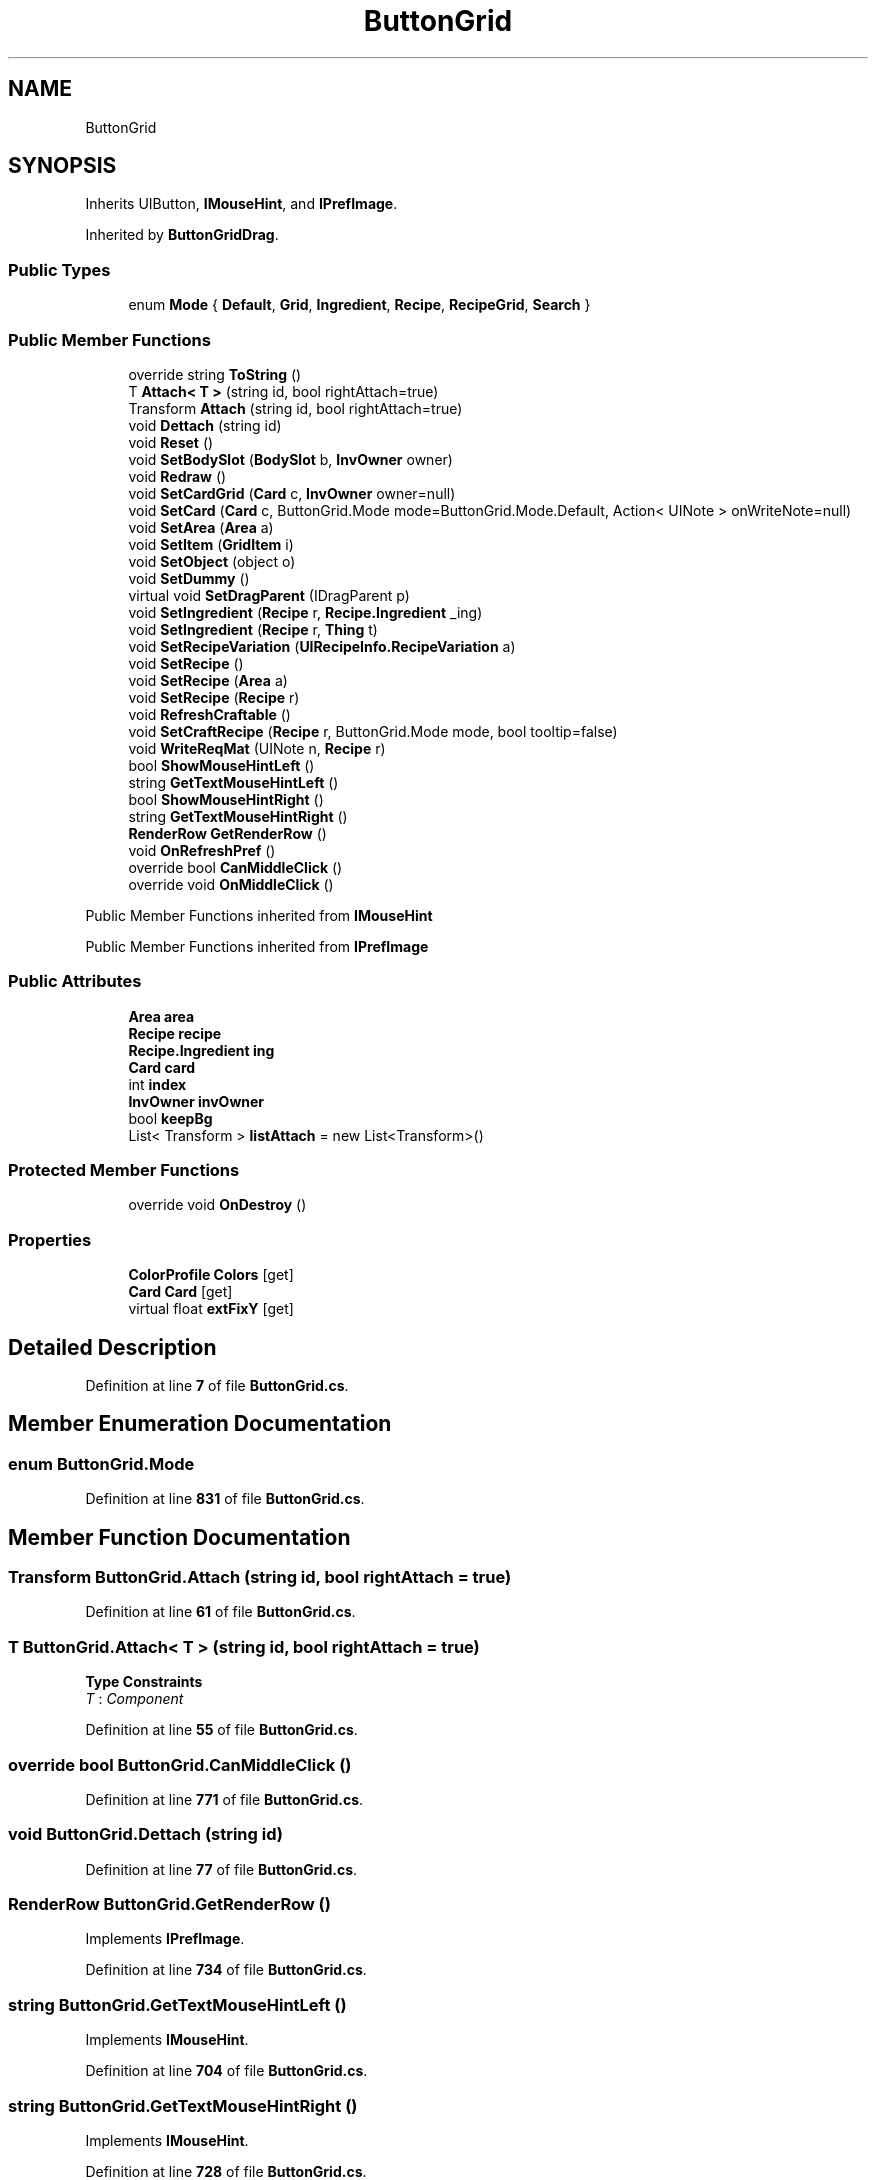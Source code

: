 .TH "ButtonGrid" 3 "Elin Modding Docs Doc" \" -*- nroff -*-
.ad l
.nh
.SH NAME
ButtonGrid
.SH SYNOPSIS
.br
.PP
.PP
Inherits UIButton, \fBIMouseHint\fP, and \fBIPrefImage\fP\&.
.PP
Inherited by \fBButtonGridDrag\fP\&.
.SS "Public Types"

.in +1c
.ti -1c
.RI "enum \fBMode\fP { \fBDefault\fP, \fBGrid\fP, \fBIngredient\fP, \fBRecipe\fP, \fBRecipeGrid\fP, \fBSearch\fP }"
.br
.in -1c
.SS "Public Member Functions"

.in +1c
.ti -1c
.RI "override string \fBToString\fP ()"
.br
.ti -1c
.RI "T \fBAttach< T >\fP (string id, bool rightAttach=true)"
.br
.ti -1c
.RI "Transform \fBAttach\fP (string id, bool rightAttach=true)"
.br
.ti -1c
.RI "void \fBDettach\fP (string id)"
.br
.ti -1c
.RI "void \fBReset\fP ()"
.br
.ti -1c
.RI "void \fBSetBodySlot\fP (\fBBodySlot\fP b, \fBInvOwner\fP owner)"
.br
.ti -1c
.RI "void \fBRedraw\fP ()"
.br
.ti -1c
.RI "void \fBSetCardGrid\fP (\fBCard\fP c, \fBInvOwner\fP owner=null)"
.br
.ti -1c
.RI "void \fBSetCard\fP (\fBCard\fP c, ButtonGrid\&.Mode mode=ButtonGrid\&.Mode\&.Default, Action< UINote > onWriteNote=null)"
.br
.ti -1c
.RI "void \fBSetArea\fP (\fBArea\fP a)"
.br
.ti -1c
.RI "void \fBSetItem\fP (\fBGridItem\fP i)"
.br
.ti -1c
.RI "void \fBSetObject\fP (object o)"
.br
.ti -1c
.RI "void \fBSetDummy\fP ()"
.br
.ti -1c
.RI "virtual void \fBSetDragParent\fP (IDragParent p)"
.br
.ti -1c
.RI "void \fBSetIngredient\fP (\fBRecipe\fP r, \fBRecipe\&.Ingredient\fP _ing)"
.br
.ti -1c
.RI "void \fBSetIngredient\fP (\fBRecipe\fP r, \fBThing\fP t)"
.br
.ti -1c
.RI "void \fBSetRecipeVariation\fP (\fBUIRecipeInfo\&.RecipeVariation\fP a)"
.br
.ti -1c
.RI "void \fBSetRecipe\fP ()"
.br
.ti -1c
.RI "void \fBSetRecipe\fP (\fBArea\fP a)"
.br
.ti -1c
.RI "void \fBSetRecipe\fP (\fBRecipe\fP r)"
.br
.ti -1c
.RI "void \fBRefreshCraftable\fP ()"
.br
.ti -1c
.RI "void \fBSetCraftRecipe\fP (\fBRecipe\fP r, ButtonGrid\&.Mode mode, bool tooltip=false)"
.br
.ti -1c
.RI "void \fBWriteReqMat\fP (UINote n, \fBRecipe\fP r)"
.br
.ti -1c
.RI "bool \fBShowMouseHintLeft\fP ()"
.br
.ti -1c
.RI "string \fBGetTextMouseHintLeft\fP ()"
.br
.ti -1c
.RI "bool \fBShowMouseHintRight\fP ()"
.br
.ti -1c
.RI "string \fBGetTextMouseHintRight\fP ()"
.br
.ti -1c
.RI "\fBRenderRow\fP \fBGetRenderRow\fP ()"
.br
.ti -1c
.RI "void \fBOnRefreshPref\fP ()"
.br
.ti -1c
.RI "override bool \fBCanMiddleClick\fP ()"
.br
.ti -1c
.RI "override void \fBOnMiddleClick\fP ()"
.br
.in -1c

Public Member Functions inherited from \fBIMouseHint\fP

Public Member Functions inherited from \fBIPrefImage\fP
.SS "Public Attributes"

.in +1c
.ti -1c
.RI "\fBArea\fP \fBarea\fP"
.br
.ti -1c
.RI "\fBRecipe\fP \fBrecipe\fP"
.br
.ti -1c
.RI "\fBRecipe\&.Ingredient\fP \fBing\fP"
.br
.ti -1c
.RI "\fBCard\fP \fBcard\fP"
.br
.ti -1c
.RI "int \fBindex\fP"
.br
.ti -1c
.RI "\fBInvOwner\fP \fBinvOwner\fP"
.br
.ti -1c
.RI "bool \fBkeepBg\fP"
.br
.ti -1c
.RI "List< Transform > \fBlistAttach\fP = new List<Transform>()"
.br
.in -1c
.SS "Protected Member Functions"

.in +1c
.ti -1c
.RI "override void \fBOnDestroy\fP ()"
.br
.in -1c
.SS "Properties"

.in +1c
.ti -1c
.RI "\fBColorProfile\fP \fBColors\fP\fR [get]\fP"
.br
.ti -1c
.RI "\fBCard\fP \fBCard\fP\fR [get]\fP"
.br
.ti -1c
.RI "virtual float \fBextFixY\fP\fR [get]\fP"
.br
.in -1c
.SH "Detailed Description"
.PP 
Definition at line \fB7\fP of file \fBButtonGrid\&.cs\fP\&.
.SH "Member Enumeration Documentation"
.PP 
.SS "enum ButtonGrid\&.Mode"

.PP
Definition at line \fB831\fP of file \fBButtonGrid\&.cs\fP\&.
.SH "Member Function Documentation"
.PP 
.SS "Transform ButtonGrid\&.Attach (string id, bool rightAttach = \fRtrue\fP)"

.PP
Definition at line \fB61\fP of file \fBButtonGrid\&.cs\fP\&.
.SS "T ButtonGrid\&.Attach< T > (string id, bool rightAttach = \fRtrue\fP)"

.PP
\fBType Constraints\fP
.TP
\fIT\fP : \fIComponent\fP
.PP
Definition at line \fB55\fP of file \fBButtonGrid\&.cs\fP\&.
.SS "override bool ButtonGrid\&.CanMiddleClick ()"

.PP
Definition at line \fB771\fP of file \fBButtonGrid\&.cs\fP\&.
.SS "void ButtonGrid\&.Dettach (string id)"

.PP
Definition at line \fB77\fP of file \fBButtonGrid\&.cs\fP\&.
.SS "\fBRenderRow\fP ButtonGrid\&.GetRenderRow ()"

.PP
Implements \fBIPrefImage\fP\&.
.PP
Definition at line \fB734\fP of file \fBButtonGrid\&.cs\fP\&.
.SS "string ButtonGrid\&.GetTextMouseHintLeft ()"

.PP
Implements \fBIMouseHint\fP\&.
.PP
Definition at line \fB704\fP of file \fBButtonGrid\&.cs\fP\&.
.SS "string ButtonGrid\&.GetTextMouseHintRight ()"

.PP
Implements \fBIMouseHint\fP\&.
.PP
Definition at line \fB728\fP of file \fBButtonGrid\&.cs\fP\&.
.SS "override void ButtonGrid\&.OnDestroy ()\fR [protected]\fP"

.PP
Definition at line \fB113\fP of file \fBButtonGrid\&.cs\fP\&.
.SS "override void ButtonGrid\&.OnMiddleClick ()"

.PP
Definition at line \fB777\fP of file \fBButtonGrid\&.cs\fP\&.
.SS "void ButtonGrid\&.OnRefreshPref ()"

.PP
Implements \fBIPrefImage\fP\&.
.PP
Definition at line \fB752\fP of file \fBButtonGrid\&.cs\fP\&.
.SS "void ButtonGrid\&.Redraw ()"

.PP
Definition at line \fB132\fP of file \fBButtonGrid\&.cs\fP\&.
.SS "void ButtonGrid\&.RefreshCraftable ()"

.PP
Definition at line \fB591\fP of file \fBButtonGrid\&.cs\fP\&.
.SS "void ButtonGrid\&.Reset ()"

.PP
Definition at line \fB94\fP of file \fBButtonGrid\&.cs\fP\&.
.SS "void ButtonGrid\&.SetArea (\fBArea\fP a)"

.PP
Definition at line \fB390\fP of file \fBButtonGrid\&.cs\fP\&.
.SS "void ButtonGrid\&.SetBodySlot (\fBBodySlot\fP b, \fBInvOwner\fP owner)"

.PP
Definition at line \fB123\fP of file \fBButtonGrid\&.cs\fP\&.
.SS "void ButtonGrid\&.SetCard (\fBCard\fP c, ButtonGrid\&.Mode mode = \fRButtonGrid::Mode::Default\fP, Action< UINote > onWriteNote = \fRnull\fP)"

.PP
Definition at line \fB193\fP of file \fBButtonGrid\&.cs\fP\&.
.SS "void ButtonGrid\&.SetCardGrid (\fBCard\fP c, \fBInvOwner\fP owner = \fRnull\fP)"

.PP
Definition at line \fB138\fP of file \fBButtonGrid\&.cs\fP\&.
.SS "void ButtonGrid\&.SetCraftRecipe (\fBRecipe\fP r, ButtonGrid\&.Mode mode, bool tooltip = \fRfalse\fP)"

.PP
Definition at line \fB601\fP of file \fBButtonGrid\&.cs\fP\&.
.SS "virtual void ButtonGrid\&.SetDragParent (IDragParent p)\fR [virtual]\fP"

.PP
Definition at line \fB436\fP of file \fBButtonGrid\&.cs\fP\&.
.SS "void ButtonGrid\&.SetDummy ()"

.PP
Definition at line \fB421\fP of file \fBButtonGrid\&.cs\fP\&.
.SS "void ButtonGrid\&.SetIngredient (\fBRecipe\fP r, \fBRecipe\&.Ingredient\fP _ing)"

.PP
Definition at line \fB441\fP of file \fBButtonGrid\&.cs\fP\&.
.SS "void ButtonGrid\&.SetIngredient (\fBRecipe\fP r, \fBThing\fP t)"

.PP
Definition at line \fB512\fP of file \fBButtonGrid\&.cs\fP\&.
.SS "void ButtonGrid\&.SetItem (\fBGridItem\fP i)"

.PP
Definition at line \fB399\fP of file \fBButtonGrid\&.cs\fP\&.
.SS "void ButtonGrid\&.SetObject (object o)"

.PP
Definition at line \fB407\fP of file \fBButtonGrid\&.cs\fP\&.
.SS "void ButtonGrid\&.SetRecipe ()"

.PP
Definition at line \fB541\fP of file \fBButtonGrid\&.cs\fP\&.
.SS "void ButtonGrid\&.SetRecipe (\fBArea\fP a)"

.PP
Definition at line \fB547\fP of file \fBButtonGrid\&.cs\fP\&.
.SS "void ButtonGrid\&.SetRecipe (\fBRecipe\fP r)"

.PP
Definition at line \fB557\fP of file \fBButtonGrid\&.cs\fP\&.
.SS "void ButtonGrid\&.SetRecipeVariation (\fBUIRecipeInfo\&.RecipeVariation\fP a)"

.PP
Definition at line \fB525\fP of file \fBButtonGrid\&.cs\fP\&.
.SS "bool ButtonGrid\&.ShowMouseHintLeft ()"

.PP
Implements \fBIMouseHint\fP\&.
.PP
Definition at line \fB698\fP of file \fBButtonGrid\&.cs\fP\&.
.SS "bool ButtonGrid\&.ShowMouseHintRight ()"

.PP
Implements \fBIMouseHint\fP\&.
.PP
Definition at line \fB722\fP of file \fBButtonGrid\&.cs\fP\&.
.SS "override string ButtonGrid\&.ToString ()"

.PP
Definition at line \fB44\fP of file \fBButtonGrid\&.cs\fP\&.
.SS "void ButtonGrid\&.WriteReqMat (UINote n, \fBRecipe\fP r)"

.PP
Definition at line \fB668\fP of file \fBButtonGrid\&.cs\fP\&.
.SH "Member Data Documentation"
.PP 
.SS "\fBArea\fP ButtonGrid\&.area"

.PP
Definition at line \fB803\fP of file \fBButtonGrid\&.cs\fP\&.
.SS "\fBCard\fP ButtonGrid\&.card"

.PP
Definition at line \fB812\fP of file \fBButtonGrid\&.cs\fP\&.
.SS "int ButtonGrid\&.index"

.PP
Definition at line \fB815\fP of file \fBButtonGrid\&.cs\fP\&.
.SS "\fBRecipe\&.Ingredient\fP ButtonGrid\&.ing"

.PP
Definition at line \fB809\fP of file \fBButtonGrid\&.cs\fP\&.
.SS "\fBInvOwner\fP ButtonGrid\&.invOwner"

.PP
Definition at line \fB818\fP of file \fBButtonGrid\&.cs\fP\&.
.SS "bool ButtonGrid\&.keepBg"

.PP
Definition at line \fB821\fP of file \fBButtonGrid\&.cs\fP\&.
.SS "List<Transform> ButtonGrid\&.listAttach = new List<Transform>()"

.PP
Definition at line \fB825\fP of file \fBButtonGrid\&.cs\fP\&.
.SS "\fBRecipe\fP ButtonGrid\&.recipe"

.PP
Definition at line \fB806\fP of file \fBButtonGrid\&.cs\fP\&.
.SH "Property Documentation"
.PP 
.SS "\fBCard\fP ButtonGrid\&.Card\fR [get]\fP"

.PP
Definition at line \fB21\fP of file \fBButtonGrid\&.cs\fP\&.
.SS "\fBColorProfile\fP ButtonGrid\&.Colors\fR [get]\fP"

.PP
Definition at line \fB11\fP of file \fBButtonGrid\&.cs\fP\&.
.SS "virtual float ButtonGrid\&.extFixY\fR [get]\fP"

.PP
Definition at line \fB35\fP of file \fBButtonGrid\&.cs\fP\&.

.SH "Author"
.PP 
Generated automatically by Doxygen for Elin Modding Docs Doc from the source code\&.
